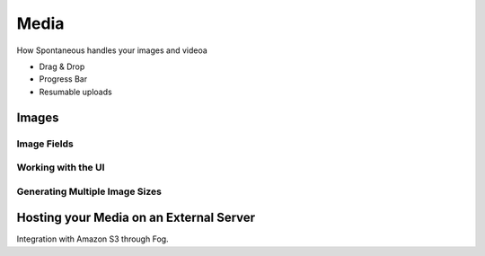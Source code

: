 
Media
=====

How Spontaneous handles your images and videoa

* Drag & Drop
* Progress Bar
* Resumable uploads

Images
------

Image Fields
^^^^^^^^^^^^

Working with the UI
^^^^^^^^^^^^^^^^^^^

Generating Multiple Image Sizes
^^^^^^^^^^^^^^^^^^^^^^^^^^^^^^^

Hosting your Media on an External Server
----------------------------------------

Integration with Amazon S3 through Fog.
